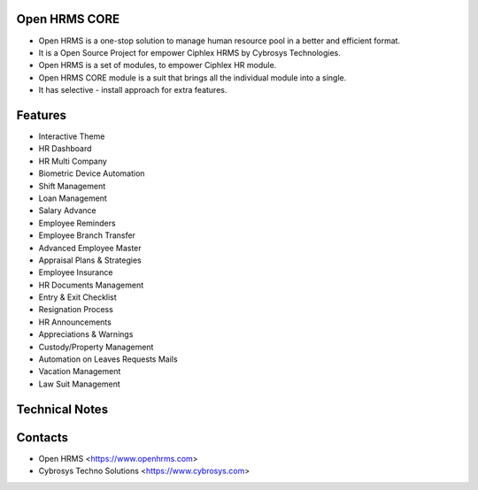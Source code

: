 Open HRMS CORE
==============
* Open HRMS is a one-stop solution to manage human resource pool in a better and efficient format.
* It is a Open Source Project for empower Ciphlex HRMS by Cybrosys Technologies.
* Open HRMS is a set of modules, to empower Ciphlex HR module.
* Open HRMS CORE module is a suit that brings all the individual module into a single.
* It has selective - install approach for extra features.

Features
========
* Interactive Theme
* HR Dashboard
* HR Multi Company
* Biometric Device Automation
* Shift Management
* Loan Management
* Salary Advance
* Employee Reminders
* Employee Branch Transfer
* Advanced Employee Master
* Appraisal Plans & Strategies
* Employee Insurance
* HR Documents Management
* Entry & Exit Checklist
* Resignation Process
* HR Announcements
* Appreciations & Warnings
* Custody/Property Management
* Automation on Leaves Requests Mails
* Vacation Management
* Law Suit Management

Technical Notes
===============

Contacts
========
* Open HRMS <https://www.openhrms.com>
* Cybrosys Techno Solutions <https://www.cybrosys.com>


